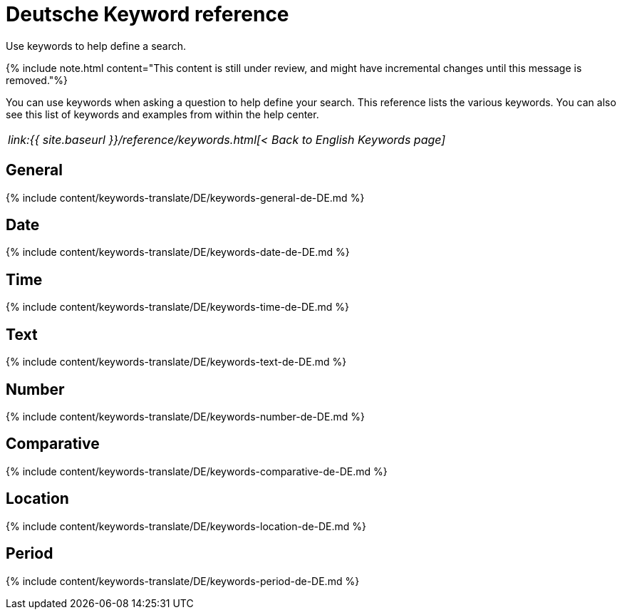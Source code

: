 = Deutsche Keyword reference
:last_updated: 11/19/2019


Use keywords to help define a search.

{% include note.html content="This content is still under review, and might have incremental changes until this message is removed."%}

You can use keywords when asking a question to help define your search.
This reference lists the various keywords.
You can also see this list of keywords and examples from within the help center.

|===
| _link:{{ site.baseurl }}/reference/keywords.html[< Back to English Keywords page]_
|===

== General

{% include content/keywords-translate/DE/keywords-general-de-DE.md %}

== Date

{% include content/keywords-translate/DE/keywords-date-de-DE.md %}

== Time

{% include content/keywords-translate/DE/keywords-time-de-DE.md %}

== Text

{% include content/keywords-translate/DE/keywords-text-de-DE.md %}

== Number

{% include content/keywords-translate/DE/keywords-number-de-DE.md %}

== Comparative

{% include content/keywords-translate/DE/keywords-comparative-de-DE.md %}

== Location

{% include content/keywords-translate/DE/keywords-location-de-DE.md %}

== Period

{% include content/keywords-translate/DE/keywords-period-de-DE.md %}

////
## Help

{% include content/keywords-translate/DE/keywords-help-de-DE.md %}
////
